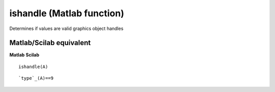 


ishandle (Matlab function)
==========================

Determines if values are valid graphics object handles



Matlab/Scilab equivalent
~~~~~~~~~~~~~~~~~~~~~~~~
**Matlab** **Scilab**

::

    ishandle(A)



::

    `type`_(A)==9




